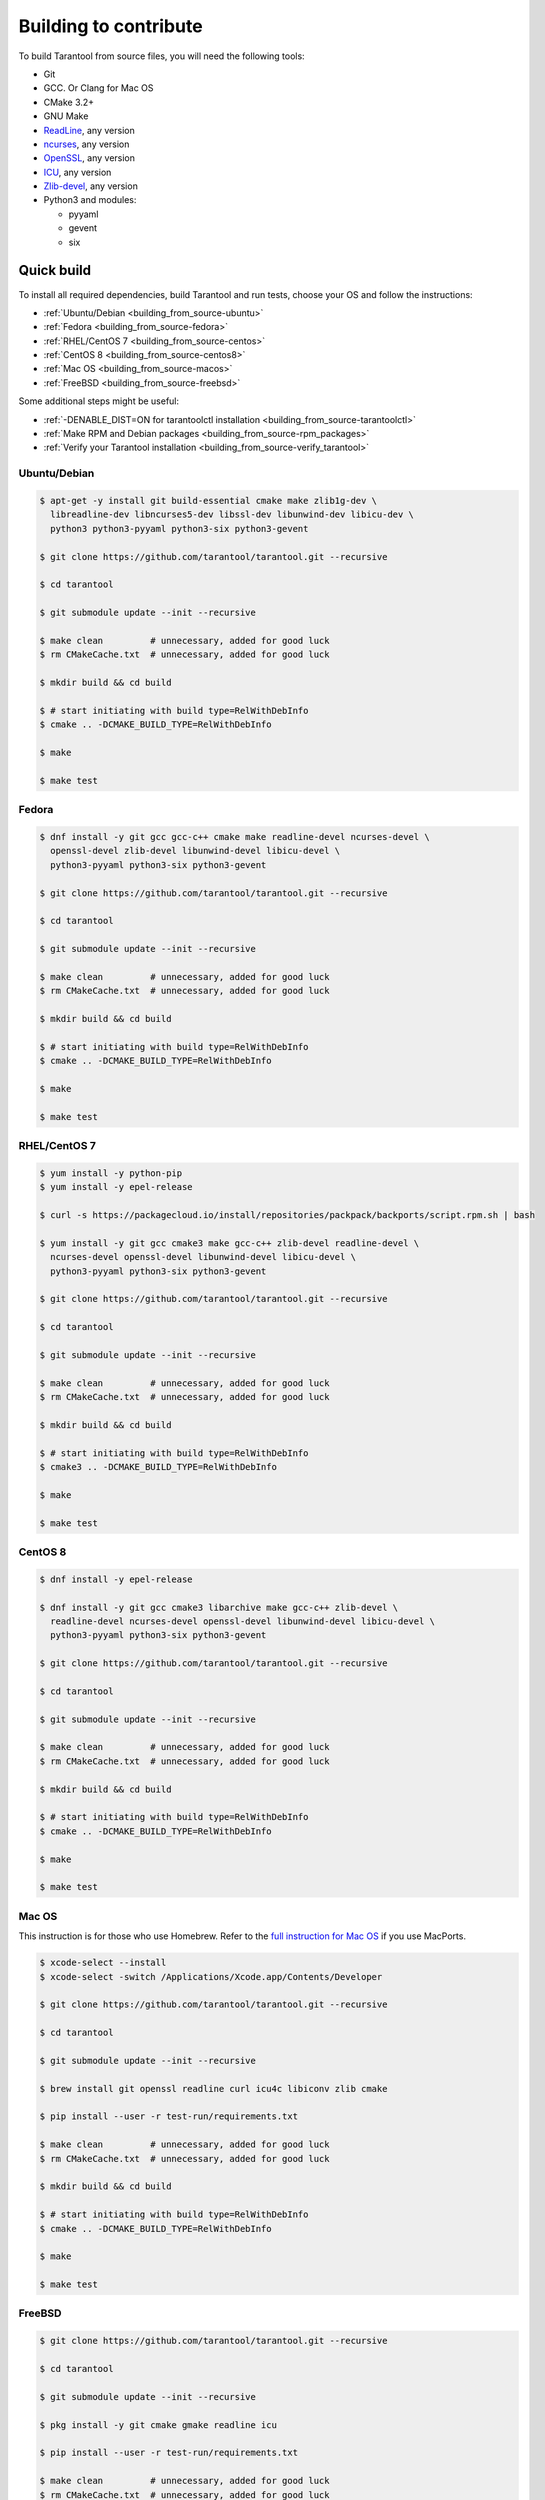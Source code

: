 .. _building_from_source:

Building to contribute
======================

To build Tarantool from source files, you will need the following tools:

*   Git
*   GCC. Or Clang for Mac OS
*   CMake 3.2+
*   GNU Make
*   `ReadLine <http://www.gnu.org/software/readline/>`_, any version
*   `ncurses <https://www.gnu.org/software/ncurses/>`_, any version
*   `OpenSSL <https://www.openssl.org>`_, any version
*   `ICU <http://site.icu-project.org/download>`_, any version
*   `Zlib-devel <https://www.zlib.net/>`_, any version
*   Python3 and modules:

    -   pyyaml
    -   gevent
    -   six

Quick build
-----------

To install all required dependencies, build Tarantool and run tests, choose
your OS and follow the instructions:

* :ref:`Ubuntu/Debian <building_from_source-ubuntu>`
* :ref:`Fedora <building_from_source-fedora>`
* :ref:`RHEL/CentOS 7 <building_from_source-centos>`
* :ref:`CentOS 8 <building_from_source-centos8>`
* :ref:`Mac OS <building_from_source-macos>`
* :ref:`FreeBSD <building_from_source-freebsd>`

Some additional steps might be useful:

* :ref:`-DENABLE_DIST=ON for tarantoolctl installation <building_from_source-tarantoolctl>`
* :ref:`Make RPM and Debian packages <building_from_source-rpm_packages>`
* :ref:`Verify your Tarantool installation <building_from_source-verify_tarantool>`

.. _building_from_source-ubuntu:
.. _building_from_source-debian:

Ubuntu/Debian
~~~~~~~~~~~~~

..  code-block:: console

    $ apt-get -y install git build-essential cmake make zlib1g-dev \
      libreadline-dev libncurses5-dev libssl-dev libunwind-dev libicu-dev \
      python3 python3-pyyaml python3-six python3-gevent

    $ git clone https://github.com/tarantool/tarantool.git --recursive

    $ cd tarantool

    $ git submodule update --init --recursive

    $ make clean         # unnecessary, added for good luck
    $ rm CMakeCache.txt  # unnecessary, added for good luck

    $ mkdir build && cd build

    $ # start initiating with build type=RelWithDebInfo
    $ cmake .. -DCMAKE_BUILD_TYPE=RelWithDebInfo

    $ make

    $ make test

.. _building_from_source-fedora:

Fedora
~~~~~~

..  code-block:: console

    $ dnf install -y git gcc gcc-c++ cmake make readline-devel ncurses-devel \
      openssl-devel zlib-devel libunwind-devel libicu-devel \
      python3-pyyaml python3-six python3-gevent

    $ git clone https://github.com/tarantool/tarantool.git --recursive

    $ cd tarantool

    $ git submodule update --init --recursive

    $ make clean         # unnecessary, added for good luck
    $ rm CMakeCache.txt  # unnecessary, added for good luck

    $ mkdir build && cd build

    $ # start initiating with build type=RelWithDebInfo
    $ cmake .. -DCMAKE_BUILD_TYPE=RelWithDebInfo

    $ make

    $ make test

.. _building_from_source-centos:

RHEL/CentOS 7
~~~~~~~~~~~~~~~~~~~~~~~~~~~~~

..  code-block:: console

    $ yum install -y python-pip
    $ yum install -y epel-release

    $ curl -s https://packagecloud.io/install/repositories/packpack/backports/script.rpm.sh | bash

    $ yum install -y git gcc cmake3 make gcc-c++ zlib-devel readline-devel \
      ncurses-devel openssl-devel libunwind-devel libicu-devel \
      python3-pyyaml python3-six python3-gevent

    $ git clone https://github.com/tarantool/tarantool.git --recursive

    $ cd tarantool

    $ git submodule update --init --recursive

    $ make clean         # unnecessary, added for good luck
    $ rm CMakeCache.txt  # unnecessary, added for good luck

    $ mkdir build && cd build

    $ # start initiating with build type=RelWithDebInfo
    $ cmake3 .. -DCMAKE_BUILD_TYPE=RelWithDebInfo

    $ make

    $ make test

.. _building_from_source-centos8:

CentOS 8
~~~~~~~~

..  code-block:: console

    $ dnf install -y epel-release

    $ dnf install -y git gcc cmake3 libarchive make gcc-c++ zlib-devel \
      readline-devel ncurses-devel openssl-devel libunwind-devel libicu-devel \
      python3-pyyaml python3-six python3-gevent

    $ git clone https://github.com/tarantool/tarantool.git --recursive

    $ cd tarantool

    $ git submodule update --init --recursive

    $ make clean         # unnecessary, added for good luck
    $ rm CMakeCache.txt  # unnecessary, added for good luck

    $ mkdir build && cd build

    $ # start initiating with build type=RelWithDebInfo
    $ cmake .. -DCMAKE_BUILD_TYPE=RelWithDebInfo

    $ make

    $ make test

.. _building_from_source-macos:

Mac OS
~~~~~~

This instruction is for those who use Homebrew. Refer to
the `full instruction for Mac OS <https://github.com/tarantool/tarantool/blob/master/README.MacOSX>`_
if you use MacPorts.

..  code-block:: console

    $ xcode-select --install
    $ xcode-select -switch /Applications/Xcode.app/Contents/Developer

    $ git clone https://github.com/tarantool/tarantool.git --recursive

    $ cd tarantool

    $ git submodule update --init --recursive

    $ brew install git openssl readline curl icu4c libiconv zlib cmake

    $ pip install --user -r test-run/requirements.txt

    $ make clean         # unnecessary, added for good luck
    $ rm CMakeCache.txt  # unnecessary, added for good luck

    $ mkdir build && cd build

    $ # start initiating with build type=RelWithDebInfo
    $ cmake .. -DCMAKE_BUILD_TYPE=RelWithDebInfo

    $ make

    $ make test

.. _building_from_source-freebsd:

FreeBSD
~~~~~~~

..  code-block:: console

    $ git clone https://github.com/tarantool/tarantool.git --recursive

    $ cd tarantool

    $ git submodule update --init --recursive

    $ pkg install -y git cmake gmake readline icu

    $ pip install --user -r test-run/requirements.txt

    $ make clean         # unnecessary, added for good luck
    $ rm CMakeCache.txt  # unnecessary, added for good luck

    $ mkdir build && cd build

    $ # start initiating with build type=RelWithDebInfo
    $ cmake .. -DCMAKE_BUILD_TYPE=RelWithDebInfo

    $ gmake

    $ gmake test

.. _building_from_source-additional_steps:

Additional steps
----------------

.. _building_from_source-tarantoolctl:

-DENABLE_DIST=ON for tarantoolctl installation
~~~~~~~~~~~~~~~~~~~~~~~~~~~~~~~~~~~~~~~~~~~~~~~~~~

The CMake option for hinting that the result will be distributed is
:code:`-DENABLE_DIST=ON`. If this option is on, then later ``make install``
will install ``tarantoolctl`` files in addition to ``tarantool`` files.

.. _building_from_source-rpm_packages:

Make RPM and Debian packages
~~~~~~~~~~~~~~~~~~~~~~~~~~~~

This step is optional. It's only for people who want to redistribute
Tarantool. We highly recommend to use official packages from the
`tarantool.org <https://tarantool.org/download.html>`_ web-site.
However, you can build RPM and Debian packages using
`PackPack <https://github.com/packpack/packpack>`_. Consult
`Build RPM or Deb package using packpack
<https://github.com/tarantool/tarantool/wiki/Build-RPM-or-Deb-package-using-packpack>`_
for details.

.. _building_from_source-verify_tarantool:

Verify your Tarantool installation
~~~~~~~~~~~~~~~~~~~~~~~~~~~~~~~~~~

..  code-block:: bash

    $ # if you installed tarantool locally after build
    $ tarantool
    $ # - OR -
    $ # if you didn't install tarantool locally after build
    $ ./src/tarantool

This starts Tarantool in the interactive mode.

See also
~~~~~~~~

*   `Tarantool README.md <https://github.com/tarantool/tarantool/blob/master/README.md>`_

*   `Building Tarantool on MacOS <https://github.com/tarantool/tarantool/blob/master/README.MacOSX>`_

*   `Building Tarantool on FreeBSD <https://github.com/tarantool/tarantool/blob/master/README.FreeBSD>`_

*   `Building Tarantool on OpenBSD <https://github.com/tarantool/tarantool/blob/master/README.OpenBSD>`_

*   `Tarantool static build tooling <https://github.com/tarantool/tarantool/blob/master/static-build/README.md>`_
